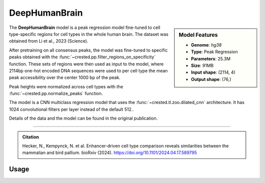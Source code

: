 DeepHumanBrain
==============

.. sidebar:: Model Features

   - **Genome**: *hg38*
   - **Type**: Peak Regression
   - **Parameters**: 25.3M
   - **Size**: 91MB
   - **Input shape**: (2114, 4)
   - **Output shape**: (76,)


The **DeepHumanBrain** model is a peak regression model fine-tuned to cell type-specific regions for cell types in the whole human brain. The dataset was obtained from Li et al., 2023 (Science).

After pretraining on all consensus peaks, the model was fine-tuned to specific peaks obtained with the :func:`~crested.pp.filter_regions_on_specificity` function. These sets of regions were then used as input to the model, where 2114bp one-hot encoded DNA sequences were used to per cell type the mean peak accessibility over the center 1000 bp of the peak.

Peak heights were normalized across cell types with the :func:`~crested.pp.normalize_peaks` function.

The model is a CNN multiclass regression model that uses the :func:`~crested.tl.zoo.dilated_cnn` architecture. It has 1024 convolutional filters per layer instead of the default 512..

Details of the data and the model can be found in the original publication.

-------------------

.. admonition:: Citation

    Hecker, N., Kempynck, N. et al. Enhancer-driven cell type comparison reveals similarities between the mammalian and bird pallium. bioRxiv (2024). https://doi.org/10.1101/2024.04.17.589795

Usage
-------------------

.. code-block:: python
    :linenos:

    import crested
    import keras

    # download model
    model_path, output_names = crested.get_model("DeepHumanBrain")

    # load model
    model = keras.models.load_model(model_path)

    # make predictions
    sequence = "A" * 500
    predictions = crested.tl.predict(sequence, model)
    print(predictions.shape)

